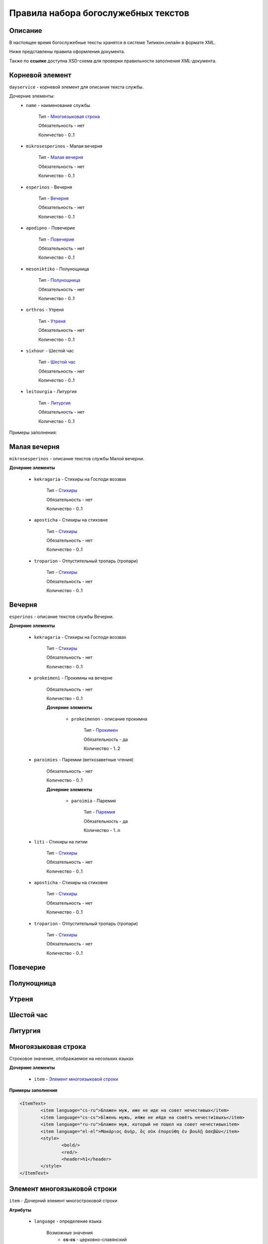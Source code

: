 Правила набора богослужебных текстов
====================================

Описание
--------

В настоящее время богослужебные тексты хранятся в системе Типикон.онлайн в формате XML.

Ниже представлены правила оформления документа.

Также по **ссылке** доступна XSD-схема для проверки правильности заполнения XML-документа.


Корневой элемент
----------------

``dayservice`` - корневой элемент для описания текста службы.

Дочерние элементы:
	* ``name`` - наименование службы
	
		Тип - `Многоязыковая строка`_
		
		Обязательность - нет
		
		Количество - 0..1
	
	* ``mikrosesperinos`` - Малая вечерня 
		
		Тип - `Малая вечерня`_
		
		Обязательность - нет
		
		Количество - 0..1

	* ``esperinos`` - Вечерня
		
		Тип - `Вечерня`_
		
		Обязательность - нет
		
		Количество - 0..1

	* ``apodipno`` - Повечерие
	
		Тип - `Повечерие`_
		
		Обязательность - нет
		
		Количество - 0..1

	* ``mesoniktiko`` - Полунощница
	
		Тип - `Полунощница`_
		
		Обязательность - нет
		
		Количество - 0..1

	* ``orthros`` - Утреня 
	
		Тип - `Утреня`_
		
		Обязательность - нет
		
		Количество - 0..1

	* ``sixhour`` - Шестой час 
		
		Тип - `Шестой час`_
		
		Обязательность - нет
		
		Количество - 0..1			

	* ``leitourgia`` - Литургия 
		
		Тип - `Литургия`_
		
		Обязательность - нет
		
		Количество - 0..1
		

Примеры заполнения:


Малая вечерня
-------------

``mikrosesperinos`` - описание текстов службы Малой вечерни.

**Дочерние элементы**
	
	* ``kekragaria`` - Стихиры на Господи воззвах 
		
			Тип - `Стихиры`_
			
			Обязательность - нет
			
			Количество - 0..1

	* ``aposticha`` - Стихиры на стиховне 
		
			Тип - `Стихиры`_
			
			Обязательность - нет
			
			Количество - 0..1
			
	* ``troparion`` - Отпустительный тропарь (тропари)
		
			Тип - `Стихиры`_
			
			Обязательность - нет
			
			Количество - 0..1

Вечерня
-------

``esperinos`` - описание текстов службы Вечерни.

**Дочерние элементы**
	
	* ``kekragaria`` - Стихиры на Господи воззвах 
		
			Тип - `Стихиры`_
			
			Обязательность - нет
			
			Количество - 0..1
			
	* ``prokeimeni`` - Прокимны на вечерне 
		
			Обязательность - нет
			
			Количество - 0..1
			
			**Дочерние элементы**
			
				* ``prokeimenon`` - описание прокимна 
		
					Тип - `Прокимен`_
					
					Обязательность - да
					
					Количество - 1..2

	* ``paroimies`` - Паремии (ветхозаветные чтения) 
		
			Обязательность - нет
			
			Количество - 0..1
			
			**Дочерние элементы**
			
				* ``paroimia`` - Паремия 
		
					Тип - `Паремия`_
					
					Обязательность - да
					
					Количество - 1..n

	* ``liti`` - Стихиры на литии
		
			Тип - `Стихиры`_
			
			Обязательность - нет
			
			Количество - 0..1
			
	* ``aposticha`` - Стихиры на стиховне 
		
			Тип - `Стихиры`_
			
			Обязательность - нет
			
			Количество - 0..1
			
	* ``troparion`` - Отпустительный тропарь (тропари)
		
			Тип - `Стихиры`_
			
			Обязательность - нет
			
			Количество - 0..1

Повечерие
---------
Полунощница
-----------

Утреня
------

Шестой час
----------

Литургия
--------


Многоязыковая строка
--------------------

Строковое значение, отображаемое на несольких языках

**Дочерние элементы**

	* ``item`` - `Элемент многоязыковой строки`_
	
**Примеры заполнения**

.. code-block:: xml

	<ItemText>
		<item language="cs-ru">Блажен муж, иже не иде на совет нечестивых</item>
		<item language="cs-cs">Бlжeнъ мyжъ, и4же не и4де на совётъ нечести1выхъ</item>
		<item language="ru-ru">Блажен муж, который не пошел на совет нечестивыхitem>
		<item language="el-el">Μακάριος ἀνήρ, ὃς οὐκ ἐπορεύθη ἐν βουλῇ ἀσεβῶν</item>
		<style>
			<bold/>
			<red/>
			<header>h1</header>
		</style>
	</ItemText>

	
Элемент многоязыковой строки
----------------------------

``item`` - Дочерний элемент многостроковой строки

**Атрибуты**

	* ``language`` - определение языка

		Возможные значения
			* **cs-cs** - церковно-славянский
			* **cs-ru** - церковно-славянский гражданским шрифтом
			* **ru-ru** - русский
			* **el-el** - греческий


**Примеры заполнения**

.. code-block:: xml

	<item language="cs-ru">Блажен муж, иже не иде на совет нечестивых</item>
	
		
Стихиры
-------

Раздел службы.

**Дочерние элементы**

	* ``group`` - группа песнопений, объединенных одним :term:`гласом<Глас>` или :term:`подобном<Подобен>`/:term:`самоподобном<Самоподобен>`.
	
		Тип - `Группа песнопений`_
			
			Обязательность - нет
			
			Количество - 0..n

	* ``doxastichon`` - песнопение, поющееся на "Славу".
	
		Тип - `Группа песнопений`_
			
			Обязательность - нет
			
			Количество - 0..1
			
	* ``theotokion`` - песнопение(я), поющееся на "И ныне".
	
		Тип - `Группа песнопений`_
			
			Обязательность - нет
			
			Количество - 0..1
			
**Примеры заполнения**

.. code-block:: xml

	<kekragaria>
		<group ihos="1">
			<prosomoion self="false">
				<item language="cs-ru">Небе́сных чино́в</item>
			</prosomoion>
			<ymnos>
				<text>
					<item language="cs-ru">Благочести́вым всеору́жием оде́явся, / побо́рник яви́лся еси́ Христа́ Всецаря́, / Ники́тo страстоте́рпче, / я́коже дре́вле Гедео́н всекре́пкий, / иноплеме́нных полки́ низложи́в / до́блественным твои́м дерзнове́нием.</item>
				</text>
			</ymnos>
			<ymnos>
				<text>
					<item language="cs-ru">Иноплеме́ннаго, му́чениче, пора́товал еси́ / всеси́льною ве́рою Спа́совою, богому́дре, / претерпе́вый стра́сти. / Те́м му́дре ва́рвары обрати́л еси́ / ко Творцу́ и Влады́це все́х, / и сла́вят Его́ благочести́во.</item>
				</text>
			</ymnos>
			<ymnos>
				<text>
					<item language="cs-ru">Нача́тки, му́чениче, от ва́рвар Христу́ сла́ву принесы́й, / яви́лся еси́ страда́лец богоглаго́ливый, / у́мер за Тро́ицу, / те́м я́вственно и вене́ц восприя́л еси́, / и, я́ко свети́ло, сия́еши боголе́пно / в ми́ре, достосла́вне.</item>
				</text>
			</ymnos>
		</group>
		<doxastichon ihos="6">
			<annotation>
				<item language="cs-ru">Феофа́ново</item>
			</annotation>
			<ymnos>
				<text>
					<item language="cs-ru">Свети́льника му́чеников тя́ позна́хом, Ники́то, Христо́в страда́льче...</item>
				</text>
			</ymnos>
		</doxastichon>
	</kekragaria>
		
Группа песнопений
-----------------

Группа богослужебных текстов, объединенных одним :term:`гласом<Глас>` или :term:`подобном<Подобен>`/:term:`самоподобном<Самоподобен>`.

**Атрибуты**

	* ``ihos`` - номер :term:`гласа<Глас>`
	
		Тип - целочисленный (1..8)
		
		Обязательность - да
		
	* ``kind`` - принадлежность песнопений определенному типу
	
		Тип - строковый, возможны следующие значения:
		
			* ``stavros`` - обычно связанные с Крестными страдания Спасителя
			
		Обязательность - нет

**Дочерние элементы**
	
	* ``prosomoion`` - определение :term:`подобна<Подобен>`
	
		Тип - `Многоязыковая строка`_
		
		Обязательность - нет
		
		Атрибуты
			``self`` - является ли :term:`самоподобном<Самоподобен>`
			
			Тип - логический
			
			Обязательность - да
			
	* ``annotation`` - аннотация к песнопениям, указанная в богослужебной книге.
		
		Тип - `Многоязыковая строка`_
		
		Обязательность - нет
		
		Количество - 0..1
	
		Например: "стихиры кир Феодора"
		
	* ``ymnos`` - песнопения
	
		Тип - `Песнопение`_
		
		Обязательность - да
		
		Количество - 1..n
		
**Примеры заполнения**

.. code-block:: xml
	
	<group ihos="1">
		<prosomoion self="false">
			<item language="cs-cs">Прехвaльніи м§нцы</item>
			<item language="cs-ru">Прехвaльнии мученицы</item>
		</prosomoion>
		<annotation>
			<item language="cs-cs">стіхи6ры ўмили1тельны вLчны</item>
		</annotation>
		<ymnos>
			<text>
				<item language="cs-cs">Вс‰ привeлъ є3си2 твои1мъ сл0вомъ и3 д¦омъ, за блaгость гDи, тaже сотвори1лъ є3си2 словeсное мS жив0тно, да твоE с™0е слaвлю всеси1льное и4мz. ѓзъ же наипaче стyдными мои1ми дёлы всегдA безчeствую: но пощади2, молю1сz.</item>
			</text>
		</ymnos>
		<ymnos>
			<text>
				<item language="cs-cs">Познaй твоE, nкаsннаz душE, б9eственное бlгор0діе, и3 nтeчество нетлённое, и3 тщи1сz всегдA бlгодэsньми сіE достигaти: ничт0же t тлённыхъ да плэни1тъ тS, г0рніz чaсти є3си2, тёло же землS и3 тлёетсz, да не побэди1тъ хyждшее лyчшіz.</item>
			</text>
		</ymnos>
		<ymnos>
			<text>
				<item language="cs-cs">Грzди2 всеoкаsнаz душE моS ко преблаг0му, тeплыми слезaми приступи2, содBzннаz тоб0ю прeжде судA твоегw2 вс‰ и3сповёдуй, и3 млcтива создaтелz, nкаsннаz, себЁ содёлай, и3 прощeніе и3спроси2, прeжде дaже двє1ри не заключи1тъ тебЁ гDь.</item>
			</text>
		</ymnos>
	</group>
			
			
Песнопение
----------

Описание песнопения

**Атрибуты**

	* ``kind`` - принадлежность песнопений определенному типу
	
		Тип - строковый, возможны следующие значения:
		
			* ``theotokion`` - "богородичен", посвященный Божией Матери
			* ``triadiko`` - "троичен", посвященный Пресвятой Троице
			* ``martyrion`` - "мученичен", посвященный мученикам
			* ``ierarhon`` - посвященный святителям
			* ``osion`` - посвященный преподобным
			* ``nekrosimo`` - заупокойный
			* ``irmos`` - являющийся :term:`ирмосом<Ирмос>`
			* ``katavasia`` - являющийся :term:`катавасией<Катавасия>`
			
		Обязательность - нет
		
	* ``annotation`` - аннотация к песнопению, указанная в богослужебной книге
	
		Тип - `Многоязыковая строка`_
		
		Обязательность - нет
		
		Количество - 0..1
		
		Например: "стихира кир Иоанна"
		
	* ``stihos`` - стихи, предваряющие песнопение
	
		Тип - `Многоязыковая строка`_
		
		Обязательность - нет
		
		Количество - 0..n
		
	* ``text`` - сам текст песнопения
	
		Тип - `Многоязыковая строка`_
		
		Обязательность - да
		
		Количество - 1	
		
**Примеры заполнения**

.. code-block:: xml
		
	<ymnos>
		<stihos>
			<item language="cs-ru">Возноси́те Го́спода Бо́га на́шего / и покланя́йтеся подно́жию но́гу Его́, я́ко свя́то е́сть.</item>
		</stihos>
		<text>
			<item language="cs-ru">Копие́ со кресто́м, / гво́зди и ина́я, / и́миже живоно́сное / Христо́во пригвозди́ся Те́ло, / вознося́ще, поклони́мся.</item>
		</text>
	</ymnos>
	
	
Прокимен
--------

Описание прокимна

**Атрибуты**

	* ``ihos`` - номер :term:`гласа<Глас>`
	
		Тип - целочисленный (1..8)
		
		Обязательность - да
				
	* ``kind`` - принадлежность песнопений определенному типу
	
		Тип - строковый, возможны следующие значения:
		
			* ``theotokion`` - "богородичен", посвященный Божией Матери
			* ``triadiko`` - "троичен", посвященный Пресвятой Троице
			* ``martyrion`` - "мученичен", посвященный мученикам
			* ``ierarhon`` - посвященный святителям
			* ``osion`` - посвященный преподобным
			* ``nekrosimo`` - заупокойный
			* ``irmos`` - являющийся :term:`ирмосом<Ирмос>`
			* ``katavasia`` - являющийся :term:`катавасией<Катавасия>`
			
		Обязательность - нет
		
**Дочерние элементы**
		
	* ``stihos`` - стихи прокимна
	
		Тип - `Многоязыковая строка`_
		
		Обязательность - да
		
		Количество - 1..n
		
		
**Примеры заполнения**

.. code-block:: xml
		
	<prokeimenon ihos="4">
		<stihos>
			<item language="cs-ru">Ви́деша вси́ концы́ земли́ / спасе́ние Бо́га на́шего.</item>
		</stihos>
		<stihos>
			<item language="cs-ru">Воспо́йте Го́сподеви пе́снь но́ву, я́ко ди́вна сотвори́ Госпо́дь.</item>
		</stihos>
	</prokeimenon>
	

Паремия
-------

Описание паремии (ветхозаветного чтения)

**Атрибуты**

	* ``quote`` - обозначение интервала в чтении Священного писания
	
		Тип - строковый
		
		Обязательность - нет
		
		Пример заполнения
		
			*Ис. 61:1–9* - чтение из книги пророка Исаии, глава 61, стихи 1-9
				
**Дочерние элементы**
		
	* ``bookname`` - наименование книги Священного писания
	
		Тип - `Многоязыковая строка`_
		
		Обязательность - да
		
		Количество - 1

	* ``stihos`` - стихи книги Священного писания
	
		Тип - `Многоязыковая строка`_
		
		Обязательность - да
		
		Количество - 1..n
		
		
**Примеры заполнения**

.. code-block:: xml
		
	<paroimia>
		<bookname>
			<item language="cs-ru">Исхо́да чте́ние.</item>
		</bookname>
		<stihos>
			<item language="cs-ru">Поя́т Моисе́й сы́ны Изра́илевы от мо́ря Чермна́го и веде́ ты́я в пусты́ню Су́р, и идя́ху три́ дни́ в пусты́ни, и не обрета́ху воды́, да бы́ша пи́ли. Приидо́ша же в Ме́рру и не можа́ху пи́ти воды́ из Ме́рры, горька́ бо бе́; сего́ ра́ди нарече́ся и́мя ме́сту тому́: го́ресть. И ропта́ху лю́дие на Моисе́я, глаго́люще: что́ пие́м? Возопи́ же Моисе́й ко Го́споду, и показа́ ему́ Госпо́дь дре́во, и вложи́ то́е в во́ду, и сладка́ бы́сть вода́. Та́мо положи́ ему́ Бо́г оправда́ния и суды́, и та́мо искуша́ше его́ и рече́: Аще слу́хом услы́шиши гла́с Го́спода Бо́га твоего́, и уго́дная пред Ни́м сотвори́ши, и внуши́ши за́поведи Его́, и сохрани́ши вся́ оправда́ния Его́, вся́ку боле́знь, ю́же наведо́х еги́птяном, не наведу́ на тя́. Аз бо е́смь Госпо́дь, исцеля́яй тя́. И приидо́ша во Ели́м, и бя́ху та́мо двана́десять исто́чников во́д, и се́дмьдесят сте́блий фи́никовых, и ополчи́шася та́мо при вода́х. И воздвиго́шася от Ели́ма, и прии́де ве́сь со́нм сыно́в Изра́илевых в пусты́ню Си́н, я́же е́сть между́ Ели́мом и между́ Си́ною.</item>
		</stihos>
	</paroimia>